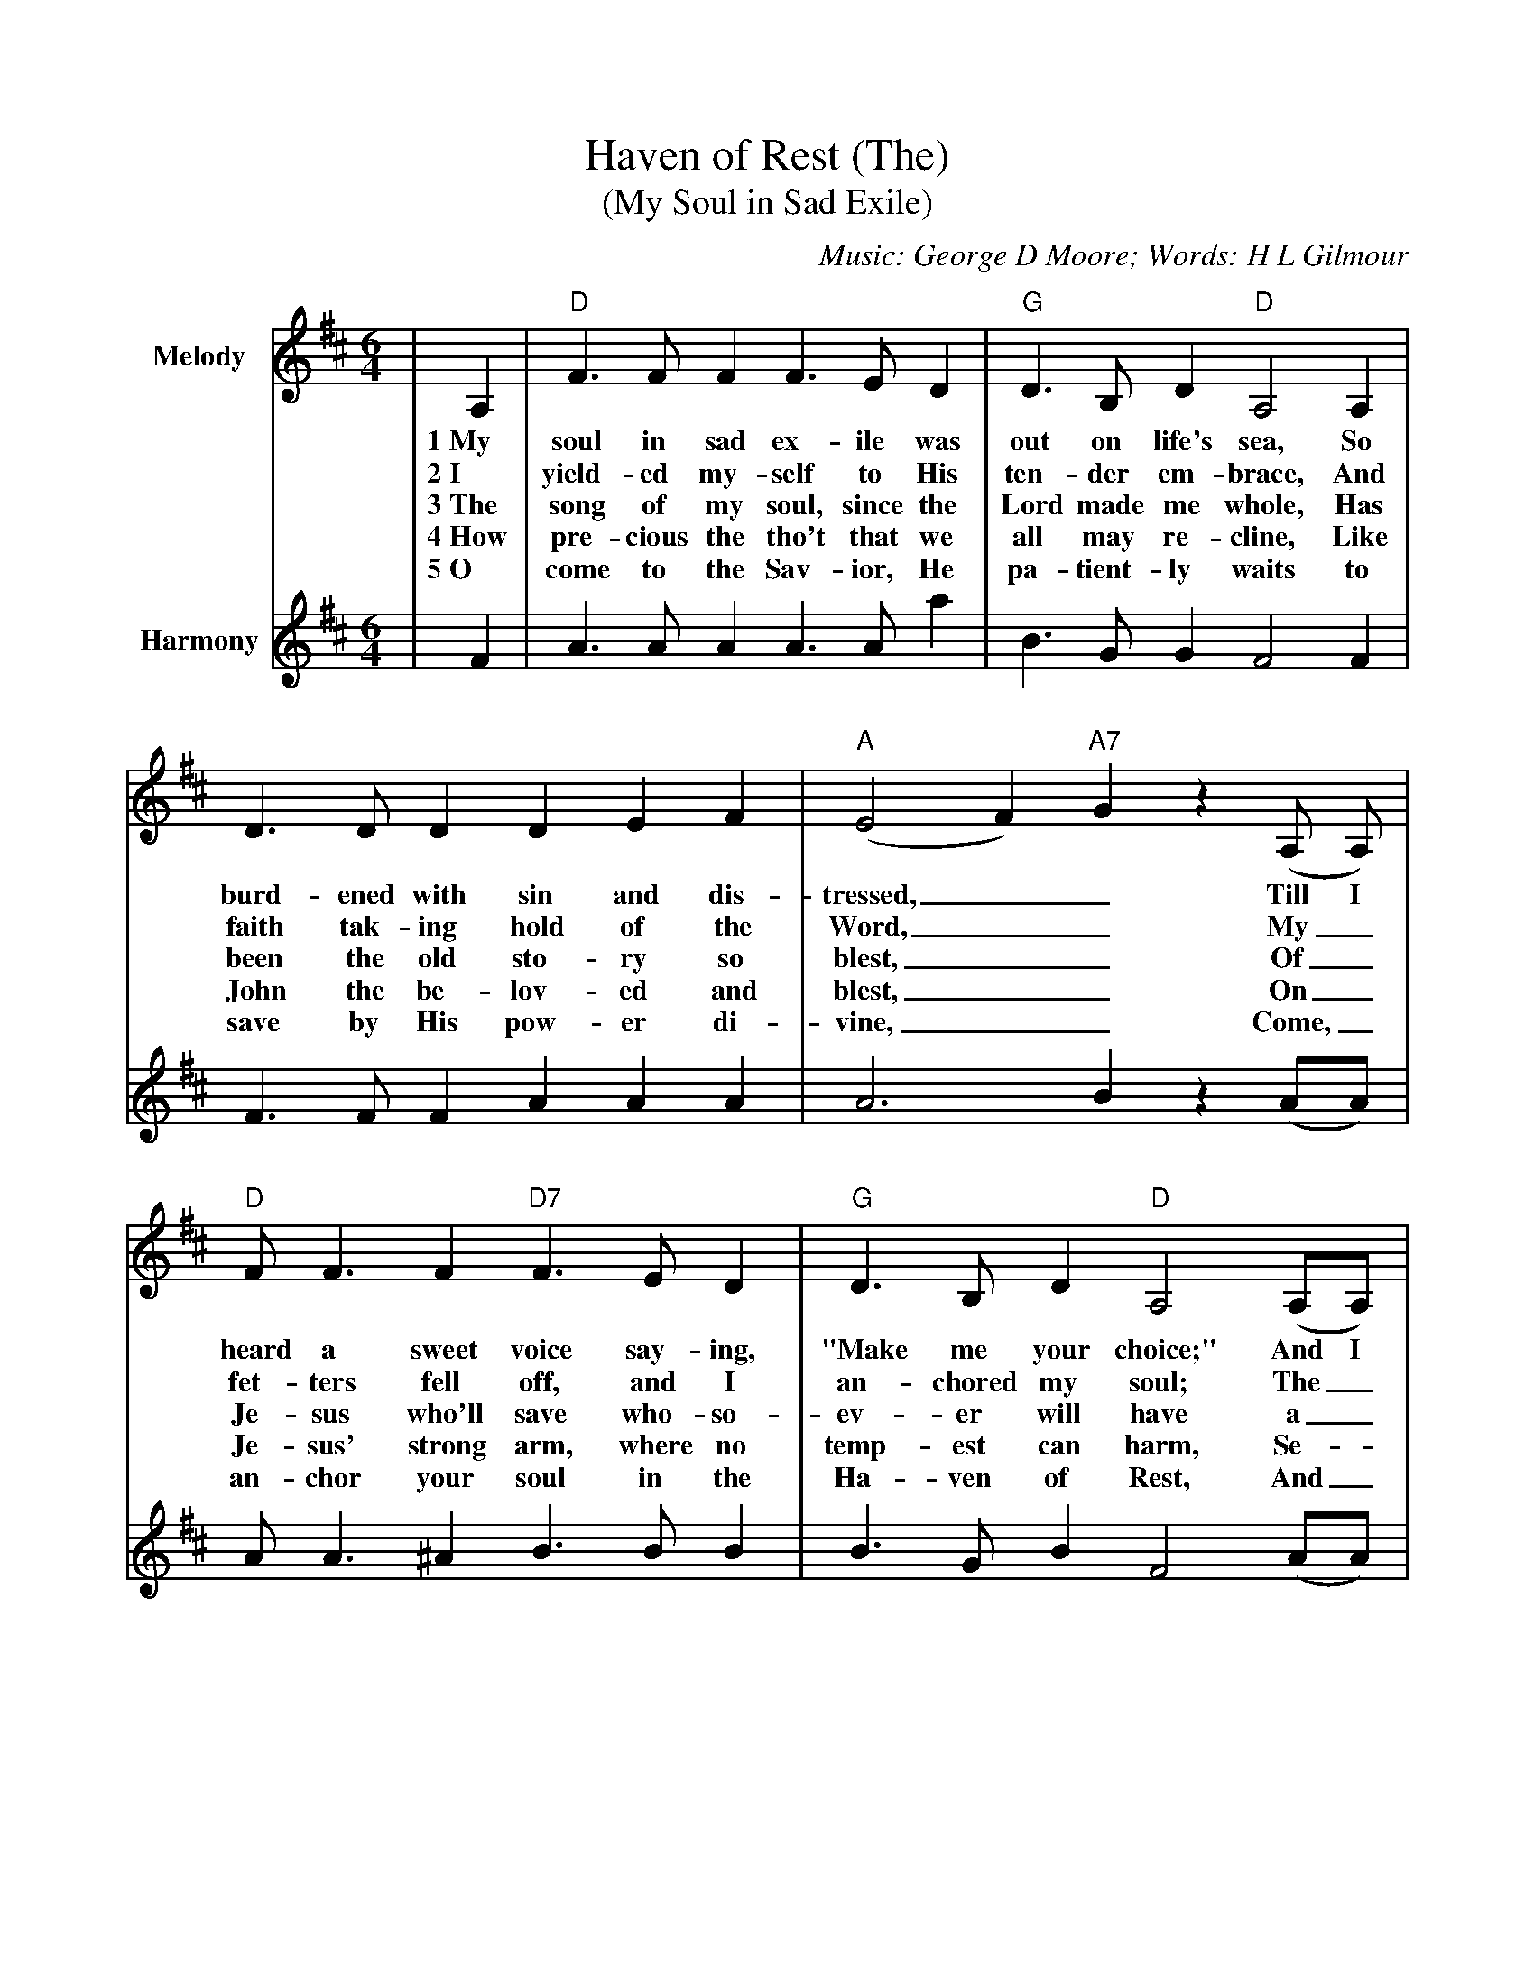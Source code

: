 %%scale 0.89
%%format dulcimer.fmt
X:1
T:Haven of Rest (The)
T:(My Soul in Sad Exile)
C:Music: George D Moore; Words: H L Gilmour
M:6/4
L:1/8
K:D
%%continueall 1
%%partsbox 1
V:1 clef=treble name="Melody"
|A,2|"D"F3 F F2 F3 E D2|"G"D3 B, D2 "D"A,4 A,2
w:1~My soul in sad ex-ile was out on life's sea, So
w:2~I yield-ed my-self to His ten-der em-brace, And
w:3~The song of my soul, since the Lord made me whole, Has
w:4~How pre-cious the tho't that we all may re-cline, Like
w:5~O come to the Sav-ior, He pa-tient-ly waits to
|D3 D D2 D2 E2 F2|("A"E4 F2) "A7"G2 z2 (A, A,)|"D"F F3 F2 "D7"F3 E D2
w:burd-ened with sin and dis-tressed,__ Till I heard a sweet voice say-ing,
w:faith tak-ing hold of the Word,__ My_ fet-ters fell off, and I
w:been the old sto-ry so blest,__ Of_ Je-sus who'll save who-so-
w:John the be-lov-ed and blest,__ On_ Je-sus' strong arm, where no
w:save by His pow-er di-vine,__ Come,_ an-chor your soul in the
|"G"D3 B, D2 "D"A,4 (A,A,)|D D3 D2 "F#m"F4 ("A7"EE)|("D"D4- "G"D4- "D"D2)|
w:"Make me your choice;" And I en-tered the Ha-ven of Rest.__
w:an-chored my soul; The_ Ha-ven of Rest is my Lord.__
w:ev-er will have a_ home in the Ha-ven of Rest.__
w:temp-est can harm, Se-_cure in the Ha-ven of Rest.__
w:Ha-ven of Rest, And_ say, "My be-lov-ed is mine."__
|D2|"G""^Refrain"G3 G G2 G4 GG|"D"F3 F F2 F4 FE
w:C~I've an-chored my soul in the Ha-ven of Rest, I'll_
|"Bm"D3 D D2 (D2 E2) F2|("A"E6- "A7"E4) A,2|"D"F F3 F2 "D"F3 E D2
w:sail the wide seas_ no more;_ The temp-est may sweep o'er the
|"G"D3 B, D2 "D"A,4 "^Tag"A,2|D D3 D2 "A7"F4 EE|"D"D4- "G"D2- "D"D2||
w:wild storm-y deep; In Je-sus I'm safe ev-er more.__
V:2 clef=treble name="Harmony"
|F2|A3 A A2 A3 A a2|B3 G G2 F4 F2
|F3 F F2 A2 A2 A2|A6 B2 z2 (AA)|A A3 ^A2 B3 B B2
|B3 G B2 F4 (AA)|F F3 F2 A4 (GG)|F6-F4|
|F2|B3 B B2 B4 BB|A3 A A2 A4 AG
|F3 F F2 A4 A2|A6-A4 A2|A A3 ^A2 B3 B B2
|B3 G G2 F4 A2|F F3 F2 A4 GG|(F4 G2 F2)||